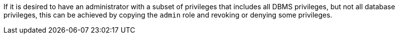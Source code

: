 If it is desired to have an administrator with a subset of privileges that includes all DBMS privileges, but not all database privileges, this can be achieved by copying the `admin` role and revoking or denying some privileges.
// For example, let's assume we want an administrator that is able to perform user and role management, but cannot write to normal databases, or manage indexes or constraints.
